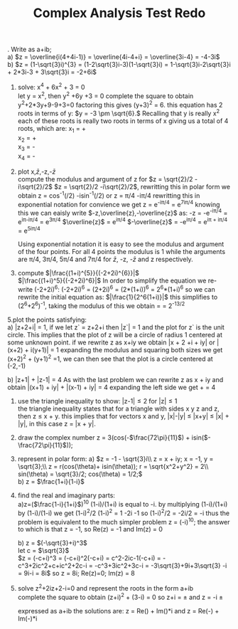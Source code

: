 #+TITLE: Complex Analysis Test Redo
#+OPTIONS: toc:nil
#+LaTeX_HEADER: \usepackage{fullpage}
#+LaTeX: \setlength{\parindent}{0}
\noindent
1. Write as a+ib;\\
  a) \(z = \overline{i(4+4i-1)} = \overline{4i-4+i} = \overline{3i-4} = -4-3i\)\\
  b) \(z = (1-\sqrt{3}i)^{3} = (1-2\sqrt{3}i-3)(1-\sqrt{3}i) =
  1-\sqrt{3}i-2\sqrt{3}i + 2*3i-3 + 3\sqrt{3}i = -2+6i\)

2. solve: x^4 + 6x^2 + 3 = 0\\
  let y = x^2, then y^2 +6y +3 = 0
  complete the square to obtain y^2+2*3y+9-9+3=0 factoring this gives
  (y+3)^2 = 6. this equation has 2 roots in terms of y:
  \(y = -3 \pm \sqrt{6}.\) Recalling that y is really x^2 each of these roots is really
  two roots in terms of x giving us a total of 4 roots, which are:
  x_1 = +\sqrt{-3+\sqrt{6}}\\
  x_2 = +\sqrt{-3-\sqrt{6}}\\
  x_3 = -\sqrt{-3+\sqrt{6}}\\
  x_4 = -\sqrt{-3-\sqrt{6}}\\

3. plot x,\(\bar{z}\),-z,-\(\bar{z}\)\\
  compute the modulus and argument of z for \(z = \sqrt{2}/2 -i\sqrt{2}/2\)
  \(z = \sqrt{2}/2 -i\sqrt{2}/2\), rewritting this in polar form we obtain
  z = cos^{-1}(\sqrt{2}/2) -isin^-1(\sqrt{2}/2) or z = \pi/4 -i\pi/4
  rewritting this in exponential notation for convience we get z = e^{-i\pi/4} =
  e^{7i\pi/4} knowing this we can eaisly write \(-z,\overline{z},-\overline{z}\) as:
  -z = -e^{-i\pi/4} = e^{i\pi-i\pi/4} = e^{3\pi/4}
  \(\overline{z}\) = e^{i\pi/4}
  \(-\overline{z}\) = -e^{i\pi/4} = e^{i\pi + i\pi/4} = e^{5i\pi/4}

  Using exponential notation it is easy to see the modulus and argument of the
  four points. For all 4 points the modulus is 1 while the arguments are \pi/4,
  3\pi/4, 5\pi/4 and 7\pi/4 for \(\bar{z}\), -z, -\(\bar{z}\) and z respectively.

4. compute \(|\frac{(1+i)^{5}}{(-2+2i)^{6}}|\)\\
  \(|\frac{(1+i)^5}{(-2+2i)^6}|\)
  In order to simplify the equation we re-write (-2+2i)^6:
  (-2+2i)^6 = (2+2i)^6 = (2*(1+i))^6 = 2^6*(1+i)^6
  so we can rewrite the initial equation as: \(|\frac{1}{2^6(1+i)}|\)
  this simplifies to (2^6+2^6)^-1, taking the modulus of this we obtain
  \sqrt{(2^6+2^{6}i)^-1*(2^6-2^{6}i)^-1} = \sqrt{(2*2^6)^-1} = 2^{-13/2}

5.plot the points satisfying:\\
  a) |z+2+i| = 1, if we let z` = z+2+i then |z`| = 1 and the plot for z` is the
  unit circle. This implies that the plot of z will be a circle of radius 1
  centered at some unknown point.
  if we rewrite z as x+iy we obtain |x + 2 +i + iy| or |(x+2) + i(y+1)| = 1
  expanding the modulus and squaring both sizes we get (x+2)^2 + (y+1)^2 =1, we can
  then see that the plot is a circle centered at (-2,-1)

  b) |z+1| + |z-1| = 4
  As with the last problem we can rewrite z as x + iy and obtain
  \vert(x+1) + iy| + |(x-1) + iy| = 4
  expanding the left side we get \sqrt{(x+1)^2 + y^2} + \sqrt{(x-1)^2 +y^2} = 4

6. use the triangle inequality to show: \vert{}z-1|\leq2 for |z|\leq1\\
  the triangle inequality states that for a triangle with sides x y z and z, then
  z \leq x + y. this implies that for vectors x and y, |x|-|y| \leq |x+y| \leq |x| + |y|,
  in this case z = |x + y|.

7. draw the complex number
     z = 3(cos(-\(\frac{72\pi}{11}\)) + isin(\(-\frac{72\pi}{11}\)));

8. represent in polar form:
  a) \(z = -1 - \sqrt{3}i\\
     z = x + iy; x = -1, y = \sqrt{3};\\
     z = r(cos(\theta)+ isin(\theta)); r = \sqrt{x^2+y^2} = 2\\
     sin(\theta) = \sqrt{3}/2; cos(\theta) = 1/2;\)\\
  b) z = \(\frac{1+i}{1-i}\)

9. find the real and imaginary parts:\\
  a)z=(\(\frac{1-i}{1+i}\))^10
  (1-i)/(1+i) is equal to -i.
  by multiplying (1-i)/(1+i) by (1-i)/(1-i) we get (1-i)^2/2
  (1-i)^2 = 1 -2i -1 so (1-i)^2/2 = -2i/2 = -i
  thus the problem is equivalent to the much simpler problem
  z = (-i)^10; the answer to which is that z = -1, so Re(z) = -1 and Im(z) = 0

  b) z = \((-\sqrt{3}+i)^3\) \\
  let c = \(\sqrt{3}\)\\
  \(z = (-c+i)^3 = (-c+i)^2(-c+i) = c^2-2ic-1(-c+i) = -c^3+2ic^2+c+ic^2+2c-i
    = -c^3+3ic^2+3c-i = -3\sqrt{3}+9i+3\sqrt{3} -i = 9i-i = 8i\)
  so z = 8i; Re(z)=0; Im(z) = 8

11. solve z^2+2iz+2-i=0 and represent the roots in the form a+ib\\

  complete the square to obtain
  (z+i)^2 + (3-i) = 0
  so z+i = \pm\sqrt{-3+i} and z = -i \pm \sqrt{-3+i}

  expressed as a+ib the solutions are:
  z = Re(\sqrt{-3+i}) + Im(\sqrt{-3+i})*i and
  z = Re(-\sqrt{-3+i}) + Im(-\sqrt{-3+i})*i
